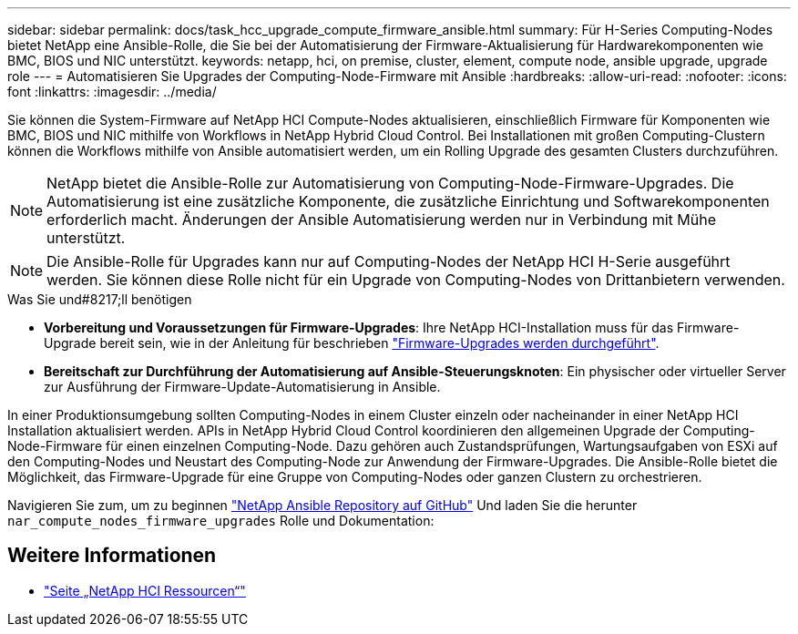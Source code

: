---
sidebar: sidebar 
permalink: docs/task_hcc_upgrade_compute_firmware_ansible.html 
summary: Für H-Series Computing-Nodes bietet NetApp eine Ansible-Rolle, die Sie bei der Automatisierung der Firmware-Aktualisierung für Hardwarekomponenten wie BMC, BIOS und NIC unterstützt. 
keywords: netapp, hci, on premise, cluster, element, compute node, ansible upgrade, upgrade role 
---
= Automatisieren Sie Upgrades der Computing-Node-Firmware mit Ansible
:hardbreaks:
:allow-uri-read: 
:nofooter: 
:icons: font
:linkattrs: 
:imagesdir: ../media/


[role="lead"]
Sie können die System-Firmware auf NetApp HCI Compute-Nodes aktualisieren, einschließlich Firmware für Komponenten wie BMC, BIOS und NIC mithilfe von Workflows in NetApp Hybrid Cloud Control. Bei Installationen mit großen Computing-Clustern können die Workflows mithilfe von Ansible automatisiert werden, um ein Rolling Upgrade des gesamten Clusters durchzuführen.


NOTE: NetApp bietet die Ansible-Rolle zur Automatisierung von Computing-Node-Firmware-Upgrades. Die Automatisierung ist eine zusätzliche Komponente, die zusätzliche Einrichtung und Softwarekomponenten erforderlich macht. Änderungen der Ansible Automatisierung werden nur in Verbindung mit Mühe unterstützt.


NOTE: Die Ansible-Rolle für Upgrades kann nur auf Computing-Nodes der NetApp HCI H-Serie ausgeführt werden. Sie können diese Rolle nicht für ein Upgrade von Computing-Nodes von Drittanbietern verwenden.

.Was Sie und#8217;ll benötigen
* *Vorbereitung und Voraussetzungen für Firmware-Upgrades*: Ihre NetApp HCI-Installation muss für das Firmware-Upgrade bereit sein, wie in der Anleitung für beschrieben link:task_hcc_upgrade_compute_node_firmware.html["Firmware-Upgrades werden durchgeführt"].
* *Bereitschaft zur Durchführung der Automatisierung auf Ansible-Steuerungsknoten*: Ein physischer oder virtueller Server zur Ausführung der Firmware-Update-Automatisierung in Ansible.


In einer Produktionsumgebung sollten Computing-Nodes in einem Cluster einzeln oder nacheinander in einer NetApp HCI Installation aktualisiert werden. APIs in NetApp Hybrid Cloud Control koordinieren den allgemeinen Upgrade der Computing-Node-Firmware für einen einzelnen Computing-Node. Dazu gehören auch Zustandsprüfungen, Wartungsaufgaben von ESXi auf den Computing-Nodes und Neustart des Computing-Node zur Anwendung der Firmware-Upgrades. Die Ansible-Rolle bietet die Möglichkeit, das Firmware-Upgrade für eine Gruppe von Computing-Nodes oder ganzen Clustern zu orchestrieren.

Navigieren Sie zum, um zu beginnen https://github.com/NetApp-Automation/nar_compute_firmware_upgrade["NetApp Ansible Repository auf GitHub"^] Und laden Sie die herunter `nar_compute_nodes_firmware_upgrades` Rolle und Dokumentation:

[discrete]
== Weitere Informationen

* https://www.netapp.com/hybrid-cloud/hci-documentation/["Seite „NetApp HCI Ressourcen“"^]

